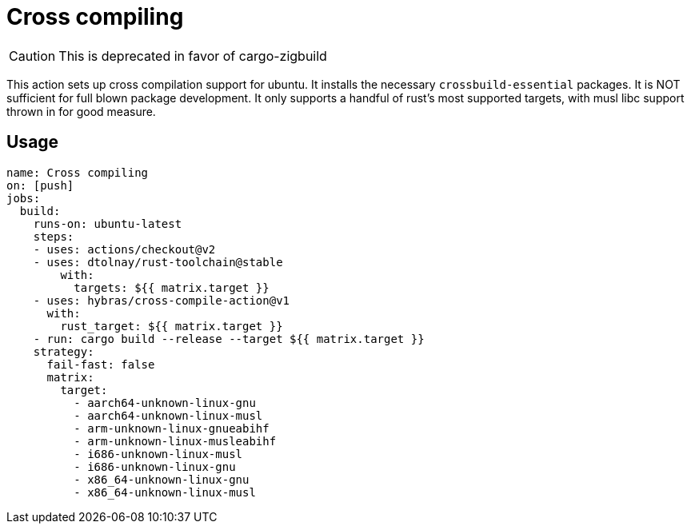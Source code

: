 = Cross compiling

CAUTION: This is deprecated in favor of cargo-zigbuild

This action sets up cross compilation support for ubuntu.
It installs the necessary `crossbuild-essential` packages.
It is NOT sufficient for full blown package development.
It only supports a handful of rust's most supported targets, with musl libc support thrown in for good measure.

== Usage

[source, yaml]
----
name: Cross compiling
on: [push]
jobs:
  build:
    runs-on: ubuntu-latest
    steps:
    - uses: actions/checkout@v2
    - uses: dtolnay/rust-toolchain@stable
        with:
          targets: ${{ matrix.target }}
    - uses: hybras/cross-compile-action@v1
      with:
        rust_target: ${{ matrix.target }}
    - run: cargo build --release --target ${{ matrix.target }}
    strategy:
      fail-fast: false
      matrix:
        target:
          - aarch64-unknown-linux-gnu
          - aarch64-unknown-linux-musl
          - arm-unknown-linux-gnueabihf
          - arm-unknown-linux-musleabihf
          - i686-unknown-linux-musl
          - i686-unknown-linux-gnu
          - x86_64-unknown-linux-gnu
          - x86_64-unknown-linux-musl
----
